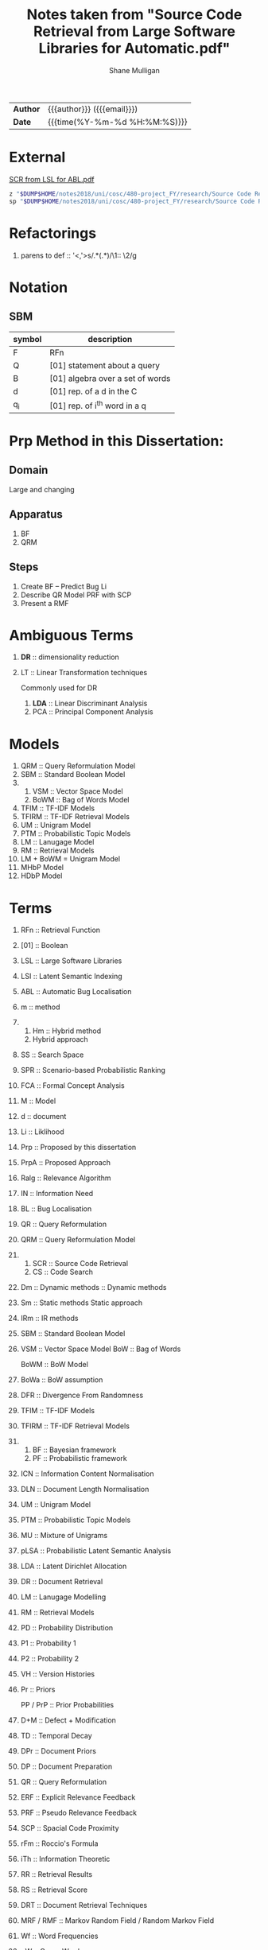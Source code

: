 #+TITLE: Notes taken from "Source Code Retrieval from Large Software Libraries for Automatic.pdf"
#+LANGUAGE: en
#+OPTIONS: toc:nil h:4 html-postamble:nil html-preamble:t tex:t f:t
#+OPTIONS: prop:("VERSION")
#+HTML_DOCTYPE: <!DOCTYPE html>
#+HTML_HEAD: <link href="http://fonts.googleapis.com/css?family=Roboto+Slab:400,700|Inconsolata:400,700" rel="stylesheet" type="text/css" />
#+HTML_HEAD: <link href="css/style.css" rel="stylesheet" type="text/css" />
#+AUTHOR: Shane Mulligan
#+EMAIL: mailto:mullikine@gmail.com

#+HTML: <div class="outline-2" id="meta">
| *Author* | {{{author}}} ({{{email}}})    |
| *Date*   | {{{time(%Y-%m-%d %H:%M:%S)}}} |
#+HTML: </div>

* External
[[file:~/dump/home/shane/notes2017/uni/cosc/480-project_FY/research/Source%20Code%20Retrieval%20from%20Large%20Software%20Libraries%20for%20Automatic.pdf][SCR from LSL for ABL.pdf]]

#+BEGIN_SRC bash
z "$DUMP$HOME/notes2018/uni/cosc/480-project_FY/research/Source Code Retrieval from Large Software Libraries for Automatic.pdf"
sp "$DUMP$HOME/notes2018/uni/cosc/480-project_FY/research/Source Code Retrieval from Large Software Libraries for Automatic.txt"
#+END_SRC

* Refactorings
1. parens to def :: '<,'>s/\(.*\)(\(.*\))/\1:: \2/g

* Notation 
** SBM

| symbol | description                      |
|--------+----------------------------------|
| F      | RFn                              |
| Q      | [01] statement about a query     |
| B      | [01] algebra over a set of words |
| d      | [01] rep. of a d in the C        |
| q_i    | [01] rep. of i^th word in a q    |

* Prp Method in this Dissertation:
** Domain
Large and changing
** Apparatus
1. BF
2. QRM
** Steps
1. Create BF -- Predict Bug Li
2. Describe QR Model
   PRF with SCP
3. Present a RMF

* Ambiguous Terms
1. *DR* :: dimensionality reduction
2. LT :: Linear Transformation techniques

   Commonly used for DR

   1. *LDA* :: Linear Discriminant Analysis
   2. PCA :: Principal Component Analysis

* Models
1. QRM :: Query Reformulation Model
2. SBM :: Standard Boolean Model
3. 
   1. VSM :: Vector Space Model
   2. BoWM :: Bag of Words Model
4. TFIM :: TF-IDF Models
5. TFIRM :: TF-IDF Retrieval Models
6. UM :: Unigram Model
7. PTM :: Probabilistic Topic Models
8. LM :: Lanugage Model
9. RM :: Retrieval Models
10. LM + BoWM = Unigram Model
11. MHbP Model
12. HDbP Model

* Terms
1. RFn :: Retrieval Function
2. [01] :: Boolean
3. LSL :: Large Software Libraries
4. LSI :: Latent Semantic Indexing
5. ABL :: Automatic Bug Localisation
6. m :: method
7. 
   1. Hm :: Hybrid method
   2.       Hybrid approach
8. SS :: Search Space
9. SPR :: Scenario-based Probabilistic Ranking
10. FCA :: Formal Concept Analysis
11. M :: Model
12. d :: document
13. Li :: Liklihood
14. Prp :: Proposed by this dissertation
15. PrpA :: Proposed Approach
16. Ralg :: Relevance Algorithm
17. IN :: Information Need
18. BL :: Bug Localisation
19. QR :: Query Reformulation
20. QRM :: Query Reformulation Model
21. 
    1. SCR :: Source Code Retrieval
    2. CS :: Code Search
22. Dm :: Dynamic methods
       :: Dynamic methods
23. Sm :: Static methods
          Static approach
24. IRm :: IR methods
25. SBM :: Standard Boolean Model
26. VSM :: Vector Space Model
    BoW :: Bag of Words

    BoWM :: BoW Model
27. BoWa :: BoW assumption
28. DFR :: Divergence From Randomness
29. TFIM :: TF-IDF Models
30. TFIRM :: TF-IDF Retrieval Models
31. 
    1. BF :: Bayesian framework
    2. PF :: Probabilistic framework
32. ICN :: Information Content Normalisation
33. DLN :: Document Length Normalisation
34. UM :: Unigram Model
35. PTM :: Probabilistic Topic Models
36. MU :: Mixture of Unigrams
37. pLSA :: Probabilistic Latent Semantic Analysis
38. LDA :: Latent Dirichlet Allocation
39. DR :: Document Retrieval
40. LM :: Lanugage Modelling
41. RM :: Retrieval Models
42. PD :: Probability Distribution
43. P1 :: Probability 1
44. P2 :: Probability 2
45. VH :: Version Histories
46. Pr :: Priors

    PP / PrP :: Prior Probabilities
47. D+M :: Defect + Modification
48. TD :: Temporal Decay
49. DPr :: Document Priors
50. DP :: Document Preparation
51. QR :: Query Reformulation
52. ERF :: Explicit Relevance Feedback
53. PRF :: Pseudo Relevance Feedback
54. SCP :: Spacial Code Proximity
55. rFm :: Roccio's Formula
56. iTh :: Information Theoretic
57. RR :: Retrieval Results
58. RS :: Retrieval Score
59. DRT :: Document Retrieval Techniques
60. MRF / RMF :: Markov Random Field / Random Markov Field
61. Wf :: Word Frequencies
62. qW :: Query Words
63. q :: Query
64. IaR :: Interactive Refinement
65. NL :: Natural Language
66. C :: Document Collection / Text Corpus

* Math (get correct symbols)
1. BoW :: ∀x; x ∈ A
   Each d is a vector of Wf.

* Definitions
1. P1
   The probability of having tf occurrences of the term in the document by pure chance.
      As this decreases, the information content of the document (vis-a-vis/in relation with) the term increases.
2. P2
   (1 - P2) is related to the risk of choosing the query term as a discriminative term and works as a normalization factor.

   Can be used as the probability of having one more occurrence of the term in the document, which leads to penalizting the high frequency terms during retrieval.
3. BoWa :: Each word is sampled independantly from the rest of the words in the document.
4. BoW / VSM :: A simplifying representation. Each d is a vector of Wf.
5. LSI :: An early retrieval method.
          Assign greater importance to terms that frequently co-occur in source files.
          Can use to expand a given initial query that consists of a single query term initially.

* Notes
1. Ignore structure but perform well:
   1. LM + BoW = Unigram Model
   2. iTh + BoW = TF-IDF
2. BoWa != BoWM

* Annotations
1. MFR
2. TF-IDF :: Still Competative
3. DRT using BoW
   1. LM :: Uses a PF
   2. DFR :: iTh
4. BoW :: Given a set of documents, allows you to rank them
5. RMF :: Benefit over Traditional BL is IaR
          Exploits SCP
6. SBM :: Gives us Logical Operators in our search queries
          But lacks the notion of ranking.
7. RS :: The higher the RS, the more relevant.
8. Hm :: Combinations of Dm, Sm and IR to narrow down the SS with Dm then use Sm on a smaller SS for better accuracy.
9. SPR :: Assigns 2 probabilities to the methods in the execution traces:
   1. One indicates the probability of the method to exercise the feature; and
   2. the other NOT to.
   
   Based on these probabilities, the method is classified as either relevant or irrelevant.

* Uses
1. Bug report is used as a query

* Problem => Solution
1. MRF => IR defect, Loss of inter-term relationships in documents

* IN
1. Concept Localisation
2. Bug Localisation
3. Change Impact Analysis
4. Traceability
5. Link Recovery

* Outline
1. Traditional BL Methods
   1. SCA :: Static Code Analysis
      Need a call graph.
      Can't deal with non-executable files.
   2. Dynamic :: Test cases / Debugger
      Can't make an exhaustive set.
      Also, can't deal with non-executable files.

* Outline
1. IR for BL
2. Organisation of this dissertation
3. Dm
4. Sm
5. IR Methods
6. Hm
7. SBM
8. VSM
9. DFR
   1. Using different PD in IC
      1. P1
      2. P2
   2. TFIM for P1
   3. ICN (P2)
   4. DLN
10. UM
11. PTM
12. MU
13. pLSA
14. LDA
15. DR with PTM
16. IR for BL
17. LM
18. TFIRM
19. Incorporating VH in IR-based BL
20. Estimating D+M -based PrP
21. MHbP Model
22. HDbP Model
23. M the Pr with TD
24. BF for BL
25. DPr
26. Experimental Evaluation
27. DP for BL with VH
28. RR
29. Assisting CS with AQR for BL
30. ERF
31. PRF
32. rFm for ARQ
33. AQR using the RM.
34. The PrpA to QR for SCR
35. Wf

* M for NL DR
+ SBM :: DR is performed on the basis of presense of qW in the C.
Not indicate any word more important than others, makes any logical query possible.
+ SBM :: Bool Logic & Set Theory